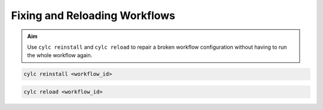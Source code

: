 .. _tutorial.Reinstalling-workflows:

Fixing and Reloading Workflows
==============================

.. admonition:: Aim

   Use ``cylc reinstall`` and ``cylc reload`` to repair a broken workflow
   configuration without having to run the whole workflow again.


.. ifnotslides::

   Consider a workflow where a a large part of the runtime has completed,
   but a late task has failed.

.. digraph:: workflow

   rankdir="LR"
   get_data -> process_data
   get_data[
      label="get data\n(very slow)",
      color="forestgreen",
      fillcolor=palegreen,
      style=filled
   ]
   process_data[
      label="process data",
      color="red",
      fillcolor=palevioletred,
      style=filled
   ]

.. ifnotslides::

   Having identified the problem with the late task we want to
   update the runtime definition of the installed workflow rather than
   re-run the whole thing.


.. practical::

   .. rubric:: In this practical we will break the
      :ref:`weather-forecasting workflow <tutorial-datetime-cycling-practical>`
      from the :ref:`scheduling tutorial <tutorial-scheduling>`.

   #. **Get your own copy of the workflow**

      Use ``cylc get-resources`` to get a new copy of the workflow.


      .. code-block:: bash

         cylc get-resources tutorial/cylc-forecasting-workflow
         cd ~/cylc-src/cylc-forecasting-workflow


   #. **Break the ``post_process`` task**

      Change the task script for the ``post_process`` task in
      ``flow.cylc`` to make it fail:

      .. code-block:: diff

         - script = post-process $CYLC_TASK_PARAM_site 60
         + script = exit 1

   #. **Install, Play and inspect the workflow**

      And check that ``post_process`` fails.

      .. spoiler:: Step-by-step

         .. code-block:: bash

            cylc validate   # always good practice
            cylc install
            cylc play cylc-forecasting-workflow
            # Either view in TUI or GUI, or run:
            cylc cat-log cylc-forecasting-workflow
            # Inspect job log for failed task:
            cylc cat-log cylc-forecasting-workflow//<cycle point>/post_process


.. nextslide::

.. ifnotslides::

   You can copy any changes in the :term:`source directory` to the
   :term:`run directory` using:

.. code-block::

   cylc reinstall <workflow_id>

.. ifnotslides::

   But this does not reload the running workflow. To do that you need to use:

.. code-block:: bash

   cylc reload <workflow_id>


.. ifnotslides::

   .. note::

      You may prefer to use ``cylc pause`` before reloading the workflow to
      make if clearer which tasks were run before and after your changes.
      After reinstalling and reloading the workflow use ``cylc play`` to
      resume the workflow.


.. practical::

   .. rubric:: In this practical we will fix the workflow we broke in the
      first practical, then re-run the broken task.

   #. **Fix the ``post_process`` task**

      Change the task script for the ``post_process`` task in
      ``flow.cylc`` to make it pass again:

      .. code-block:: diff

         - script = exit 1
         + script = post-process $CYLC_TASK_PARAM_site 60

   #. **Use Cylc Reinstall and Reload to fix the workflow**

      .. code-block:: bash

         cylc reinstall cylc-forecasting-workflow
         # You can do this in the cylc tui or GUI
         cylc reload cylc-forecasting-workflow
         cylc trigger cylc-forecasting-workflow//<cycle point>/post_process

   #. **Check that the workflow has finished**

      Have a look at the workflow log:

      .. code-block::

         cylc cat-log cylc-forecasting-workflow

      You should see that ``post_process`` has succeeded:

      .. code-block::

         INFO - [20221027T1300Z/post_process_exeter running job:02 flows:1] => succeeded

.. ifslides::

   Next section: :ref:`Rose Tutorial <tutorial-rose-configurations>`

